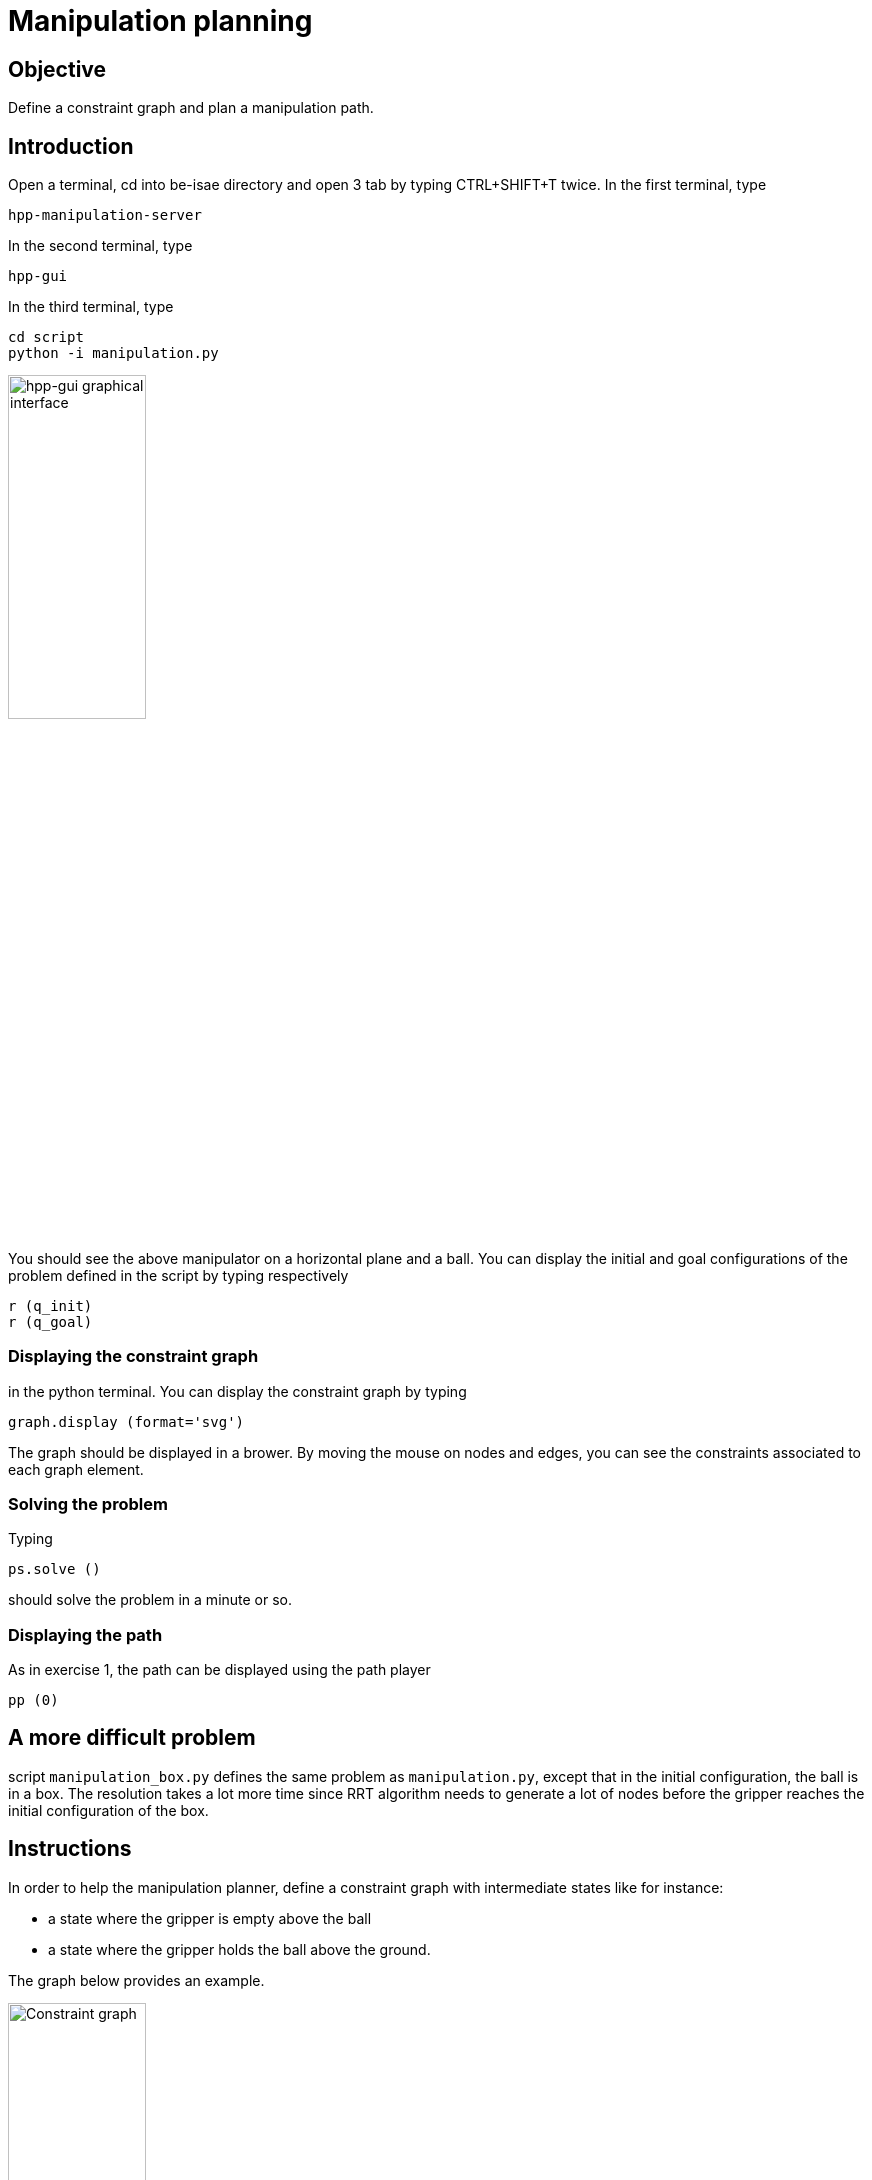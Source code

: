 Manipulation planning
=====================

Objective
---------

Define a constraint graph and plan a manipulation path.

Introduction
------------
Open a terminal, cd into be-isae directory and open 3 tab by typing CTRL+SHIFT+T
twice. In the first terminal, type
[source,sh]
----
hpp-manipulation-server
----

In the second terminal, type
[source,sh]
----
hpp-gui
----

In the third terminal, type
[source,sh]
----
cd script
python -i manipulation.py
----

image::manipulation.png[width="40%",alt="hpp-gui graphical interface"]

You should see the above manipulator on a horizontal plane and a ball.
You can display the initial and goal configurations of the problem defined in
the script by typing respectively

[source,python]
----
r (q_init)
r (q_goal)
----

Displaying the constraint graph
~~~~~~~~~~~~~~~~~~~~~~~~~~~~~~~

in the python terminal. You can display the constraint graph by typing

[source,python]
----
graph.display (format='svg')
----

The graph should be displayed in a brower. By moving the mouse on
nodes and edges, you can see the constraints associated to each graph
element.

Solving the problem
~~~~~~~~~~~~~~~~~~~

Typing
[source,python]
----
ps.solve ()
----
should solve the problem in a minute or so.

Displaying the path
~~~~~~~~~~~~~~~~~~~
As in exercise 1, the path can be displayed using the path player
[source,python]
----
pp (0)
----

A more difficult problem
------------------------

script +manipulation_box.py+ defines the same problem as
+manipulation.py+, except that in the initial configuration, the ball
is in a box. The resolution takes a lot more time since RRT algorithm
needs to generate a lot of nodes before the gripper reaches the
initial configuration of the box.

Instructions
------------

In order to help the manipulation planner, define a constraint graph with
intermediate states like for instance:

- a state where the gripper is empty above the ball
- a state where the gripper holds the ball above the ground.

The graph below provides an example.

image::constraintgraph.png[width="40%",alt="Constraint graph"]

Hints
-----

Displaying the constraint graph
~~~~~~~~~~~~~~~~~~~~~~~~~~~~~~~

Type in a terminal

[source,sh]
----
hpp-plot-manipulation-graph
----
The following window should pop up.

image::hpp-plot-manipulation-graph.png[width="40%",alt="hpp-plot-manipulation-graph"]

Click on buttons "Refresh" and "Statistics" to display the current constraint graph.

By clicking on edges, you can see some statistics about the roadmap extension.

image::hpp-plot-manipulation-graph-statistics.png[width="40%",alt="hpp-plot-manipulation-graph"]
